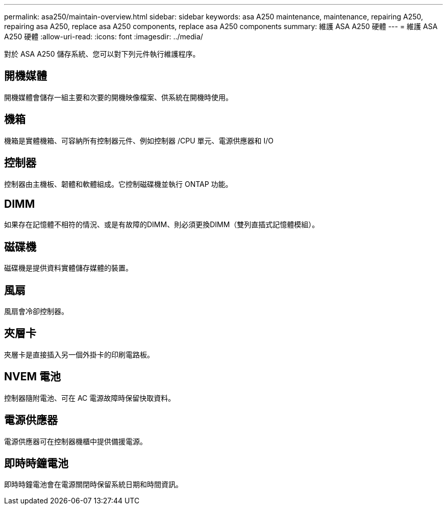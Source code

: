 ---
permalink: asa250/maintain-overview.html 
sidebar: sidebar 
keywords: asa A250 maintenance, maintenance, repairing A250, repairing asa A250, replace asa A250 components, replace asa A250 components 
summary: 維護 ASA A250 硬體 
---
= 維護 ASA A250 硬體
:allow-uri-read: 
:icons: font
:imagesdir: ../media/


[role="lead"]
對於 ASA A250 儲存系統、您可以對下列元件執行維護程序。



== 開機媒體

開機媒體會儲存一組主要和次要的開機映像檔案、供系統在開機時使用。



== 機箱

機箱是實體機箱、可容納所有控制器元件、例如控制器 /CPU 單元、電源供應器和 I/O



== 控制器

控制器由主機板、韌體和軟體組成。它控制磁碟機並執行 ONTAP 功能。



== DIMM

如果存在記憶體不相符的情況、或是有故障的DIMM、則必須更換DIMM（雙列直插式記憶體模組）。



== 磁碟機

磁碟機是提供資料實體儲存媒體的裝置。



== 風扇

風扇會冷卻控制器。



== 夾層卡

夾層卡是直接插入另一個外掛卡的印刷電路板。



== NVEM 電池

控制器隨附電池、可在 AC 電源故障時保留快取資料。



== 電源供應器

電源供應器可在控制器機櫃中提供備援電源。



== 即時時鐘電池

即時時鐘電池會在電源關閉時保留系統日期和時間資訊。
